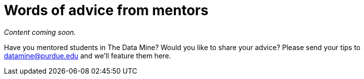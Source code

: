 = Words of advice from mentors

_Content coming soon._

Have you mentored students in The Data Mine? Would you like to share your advice? Please send your tips to datamine@purdue.edu and we'll feature them here. 